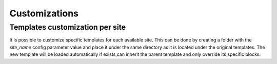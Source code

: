 Customizations
==============

Templates customization per site
--------------------------------

It is possible to customize specific templates for each available site.
This can be done by creating a folder with the `site_name` config parameter value
and place it under the same directory as it is located under the original templates.
The new template will be loaded automatically if exists,can inherit the parent template
and only override its specific blocks.
